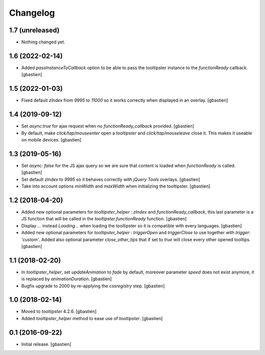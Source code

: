 Changelog
=========


1.7 (unreleased)
----------------

- Nothing changed yet.


1.6 (2022-02-14)
----------------

- Added `passInstanceToCallback` option to be able to pass the tooltipster
  instance to the `functionReady` callback.
  [gbastien]

1.5 (2022-01-03)
----------------

- Fixed default `zIndex` from `9995` to `11000` so it works correctly
  when displayed in an overlay.
  [gbastien]

1.4 (2019-09-12)
----------------

- Set `async:true` for ajax request when no `functionReady_callback` provided.
  [gbastien]
- By default, make `click/tap/mouseenter` open a `tooltipster` and
  `click/tap/mouseleave` close it. This makes it useable on mobile devices.
  [gbastien]

1.3 (2019-05-16)
----------------

- Set `async: false` for the JS ajax query so we are sure that content is loaded
  when `functionReady` is called.
  [gbastien]
- Set default `zIndex` to `9995` so it behaves correctly with
  `jQuery Tools` overlays.
  [gbastien]
- Take into account options `minWidth` and `maxWidth` when initializing
  the tooltipster.
  [gbastien]

1.2 (2018-04-20)
----------------

- Added new optional parameters for `tooltipster_helper` : `zIndex` and
  `functionReady_callback`, this last parameter is a JS function that will be
  called in the `tooltipster.functionReady` function.
  [gbastien]
- Display `...` instead `Loading...` when loading the tooltipster so it is
  compatible with every languages.
  [gbastien]
- Added new optional parameters for `tooltipster_helper` : `triggerOpen` and
  `triggerClose` to use together with `trigger: 'custom'`.  Added also
  optional parameter `close_other_tips` that if set to `true` will close every
  other opened tooltips.
  [gbastien]

1.1 (2018-02-20)
----------------

- In `tooltipster_helper`, set `updateAnimation` to `fade` by default,
  moreover parameter `speed` does not exist anymore, it is replaced by
  `animationDuration`.
  [gbastien]
- Bugfix upgrade to 2000 by re-applying the `cssregistry` step.
  [gbastien]


1.0 (2018-02-14)
----------------

- Moved to `tooltipster` 4.2.6.
  [gbastien]
- Added `tooltipster_helper` method to ease use of `tooltipster`.
  [gbastien]


0.1 (2016-09-22)
----------------

- Initial release.
  [gbastien]

